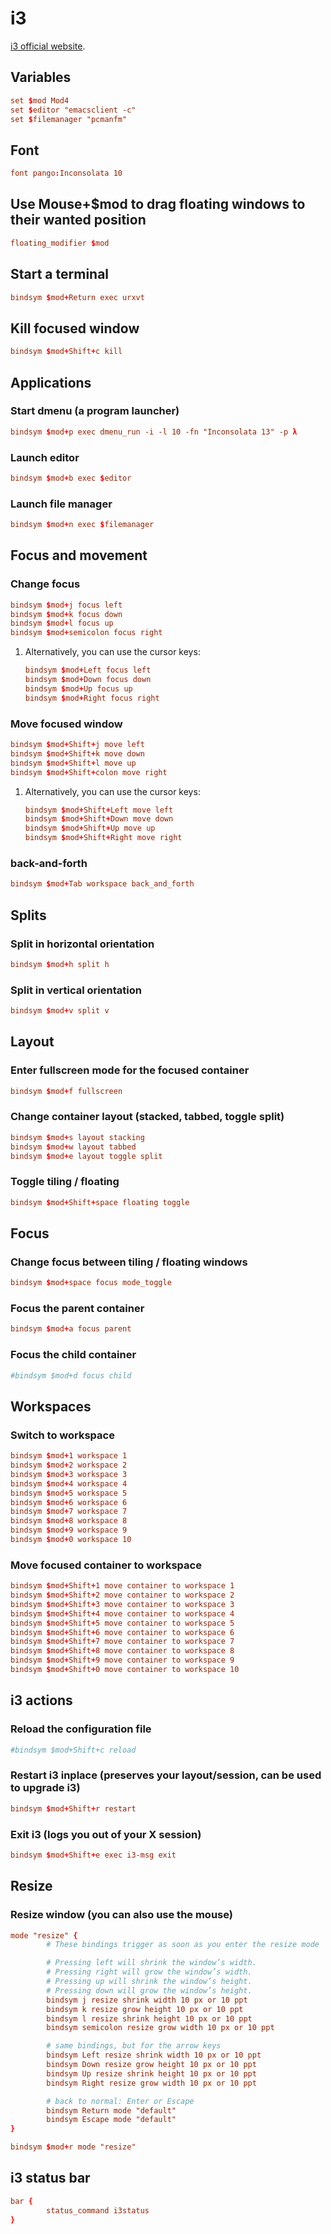 * i3

  [[http://i3wm.org/][i3 official website]].

** Variables

   #+BEGIN_SRC conf :tangle ~/.i3/config :padline no :mkdirp yes
     set $mod Mod4
     set $editor "emacsclient -c"
     set $filemanager "pcmanfm"
   #+END_SRC

** Font

   #+BEGIN_SRC conf :tangle ~/.i3/config
     font pango:Inconsolata 10
   #+END_SRC

** Use Mouse+$mod to drag floating windows to their wanted position

   #+BEGIN_SRC conf :tangle ~/.i3/config
     floating_modifier $mod
   #+END_SRC
   
** Start a terminal

   #+BEGIN_SRC conf :tangle ~/.i3/config
     bindsym $mod+Return exec urxvt
   #+END_SRC

** Kill focused window

   #+BEGIN_SRC conf :tangle ~/.i3/config
     bindsym $mod+Shift+c kill
   #+END_SRC

** Applications

*** Start dmenu (a program launcher)

    #+BEGIN_SRC conf :tangle ~/.i3/config
      bindsym $mod+p exec dmenu_run -i -l 10 -fn "Inconsolata 13" -p λ
    #+END_SRC

*** Launch editor

    #+BEGIN_SRC conf :tangle ~/.i3/config
      bindsym $mod+b exec $editor
    #+END_SRC

*** Launch file manager

    #+BEGIN_SRC conf :tangle ~/.i3/config
      bindsym $mod+n exec $filemanager
    #+END_SRC

** Focus and movement

*** Change focus

    #+BEGIN_SRC conf :tangle ~/.i3/config
      bindsym $mod+j focus left
      bindsym $mod+k focus down
      bindsym $mod+l focus up
      bindsym $mod+semicolon focus right
    #+END_SRC

**** Alternatively, you can use the cursor keys:

     #+BEGIN_SRC conf :tangle ~/.i3/config
       bindsym $mod+Left focus left
       bindsym $mod+Down focus down
       bindsym $mod+Up focus up
       bindsym $mod+Right focus right
     #+END_SRC

*** Move focused window

    #+BEGIN_SRC conf :tangle ~/.i3/config
      bindsym $mod+Shift+j move left
      bindsym $mod+Shift+k move down
      bindsym $mod+Shift+l move up
      bindsym $mod+Shift+colon move right
    #+END_SRC

**** Alternatively, you can use the cursor keys:

     #+BEGIN_SRC conf :tangle ~/.i3/config
       bindsym $mod+Shift+Left move left
       bindsym $mod+Shift+Down move down
       bindsym $mod+Shift+Up move up
       bindsym $mod+Shift+Right move right
     #+END_SRC

*** back-and-forth

    #+BEGIN_SRC conf :tangle ~/.i3/config
      bindsym $mod+Tab workspace back_and_forth
    #+END_SRC

** Splits

*** Split in horizontal orientation

    #+BEGIN_SRC conf :tangle ~/.i3/config
      bindsym $mod+h split h
    #+END_SRC

*** Split in vertical orientation

    #+BEGIN_SRC conf :tangle ~/.i3/config
      bindsym $mod+v split v
    #+END_SRC

** Layout
    
*** Enter fullscreen mode for the focused container

    #+BEGIN_SRC conf :tangle ~/.i3/config
      bindsym $mod+f fullscreen
    #+END_SRC

*** Change container layout (stacked, tabbed, toggle split)

    #+BEGIN_SRC conf :tangle ~/.i3/config
      bindsym $mod+s layout stacking
      bindsym $mod+w layout tabbed
      bindsym $mod+e layout toggle split
    #+END_SRC

*** Toggle tiling / floating

    #+BEGIN_SRC conf :tangle ~/.i3/config
      bindsym $mod+Shift+space floating toggle
    #+END_SRC

** Focus

*** Change focus between tiling / floating windows

    #+BEGIN_SRC conf :tangle ~/.i3/config
      bindsym $mod+space focus mode_toggle
    #+END_SRC

*** Focus the parent container

    #+BEGIN_SRC conf :tangle ~/.i3/config
      bindsym $mod+a focus parent
    #+END_SRC

*** Focus the child container

    #+BEGIN_SRC conf :tangle ~/.i3/config
      #bindsym $mod+d focus child
    #+END_SRC

** Workspaces
 
*** Switch to workspace

    #+BEGIN_SRC conf :tangle ~/.i3/config
      bindsym $mod+1 workspace 1
      bindsym $mod+2 workspace 2
      bindsym $mod+3 workspace 3
      bindsym $mod+4 workspace 4
      bindsym $mod+5 workspace 5
      bindsym $mod+6 workspace 6
      bindsym $mod+7 workspace 7
      bindsym $mod+8 workspace 8
      bindsym $mod+9 workspace 9
      bindsym $mod+0 workspace 10
    #+END_SRC

*** Move focused container to workspace

    #+BEGIN_SRC conf :tangle ~/.i3/config
      bindsym $mod+Shift+1 move container to workspace 1
      bindsym $mod+Shift+2 move container to workspace 2
      bindsym $mod+Shift+3 move container to workspace 3
      bindsym $mod+Shift+4 move container to workspace 4
      bindsym $mod+Shift+5 move container to workspace 5
      bindsym $mod+Shift+6 move container to workspace 6
      bindsym $mod+Shift+7 move container to workspace 7
      bindsym $mod+Shift+8 move container to workspace 8
      bindsym $mod+Shift+9 move container to workspace 9
      bindsym $mod+Shift+0 move container to workspace 10
    #+END_SRC

** i3 actions

*** Reload the configuration file

    #+BEGIN_SRC conf :tangle ~/.i3/config
      #bindsym $mod+Shift+c reload
    #+END_SRC

*** Restart i3 inplace (preserves your layout/session, can be used to upgrade i3)

    #+BEGIN_SRC conf :tangle ~/.i3/config
      bindsym $mod+Shift+r restart
    #+END_SRC

*** Exit i3 (logs you out of your X session)

    #+BEGIN_SRC conf :tangle ~/.i3/config
      bindsym $mod+Shift+e exec i3-msg exit
    #+END_SRC

** Resize

*** Resize window (you can also use the mouse)

    #+BEGIN_SRC conf :tangle ~/.i3/config
      mode "resize" {
              # These bindings trigger as soon as you enter the resize mode
      
              # Pressing left will shrink the window’s width.
              # Pressing right will grow the window’s width.
              # Pressing up will shrink the window’s height.
              # Pressing down will grow the window’s height.
              bindsym j resize shrink width 10 px or 10 ppt
              bindsym k resize grow height 10 px or 10 ppt
              bindsym l resize shrink height 10 px or 10 ppt
              bindsym semicolon resize grow width 10 px or 10 ppt
      
              # same bindings, but for the arrow keys
              bindsym Left resize shrink width 10 px or 10 ppt
              bindsym Down resize grow height 10 px or 10 ppt
              bindsym Up resize shrink height 10 px or 10 ppt
              bindsym Right resize grow width 10 px or 10 ppt
      
              # back to normal: Enter or Escape
              bindsym Return mode "default"
              bindsym Escape mode "default"
      }
      
      bindsym $mod+r mode "resize"
    #+END_SRC

** i3 status bar

   #+BEGIN_SRC conf :tangle ~/.i3/config
     bar {
             status_command i3status
     }
   #+END_SRC
